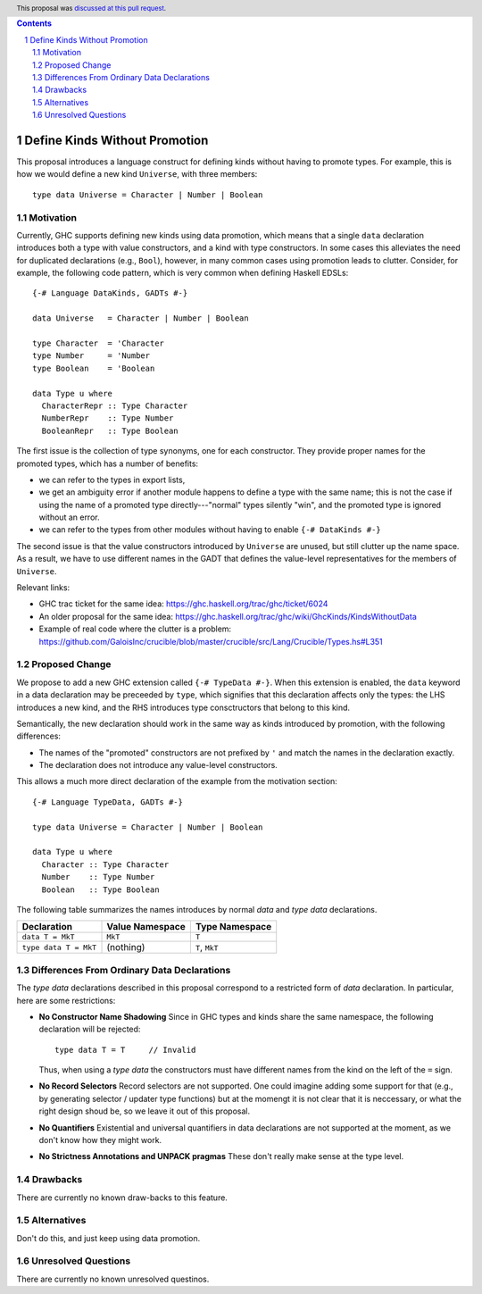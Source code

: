 .. proposal-number:: 32
.. trac-ticket::
.. implemented::
.. header:: This proposal was `discussed at this pull request <https://github.com/ghc-proposals/ghc-proposals/pull/106>`_.
.. highlight:: haskell
.. sectnum::
.. contents::

Define Kinds Without Promotion
==============================

This proposal introduces a language construct for defining kinds without
having to promote types.  For example, this is how we would
define a new kind ``Universe``, with three members::

  type data Universe = Character | Number | Boolean

Motivation
----------

Currently, GHC supports defining new kinds using data promotion, which means
that a single ``data`` declaration introduces both a type with value
constructors, and a kind with type constructors.  In some cases this
alleviates the need for duplicated declarations (e.g., ``Bool``), however,
in many common cases using promotion leads to clutter.  Consider, for example,
the following code pattern, which is very common when defining Haskell EDSLs::

  {-# Language DataKinds, GADTs #-}

  data Universe   = Character | Number | Boolean

  type Character  = 'Character
  type Number     = 'Number
  type Boolean    = 'Boolean

  data Type u where
    CharacterRepr :: Type Character
    NumberRepr    :: Type Number
    BooleanRepr   :: Type Boolean

The first issue is the collection of type synonyms, one for each constructor.
They provide proper names for the promoted types, which has a number of
benefits:

- we can refer to the types in export lists,
- we get an ambiguity error if another module happens to define a type with the same name; this is not the case if using the name of a promoted type directly---"normal" types silently "win", and the promoted type is ignored without an error.
- we can refer to the types from other modules without having to enable ``{-# DataKinds #-}``

The second issue is that the value constructors introduced by ``Universe``
are unused, but still clutter up the name space.  As a result,
we have to use different names in the GADT that defines the value-level
representatives for the members of ``Universe``.

Relevant links:

- GHC trac ticket for the same idea: https://ghc.haskell.org/trac/ghc/ticket/6024
- An older proposal for the same idea: https://ghc.haskell.org/trac/ghc/wiki/GhcKinds/KindsWithoutData
- Example of real code where the clutter is a problem:
  https://github.com/GaloisInc/crucible/blob/master/crucible/src/Lang/Crucible/Types.hs#L351


Proposed Change
---------------

We propose to add a new GHC extension called ``{-# TypeData #-}``.
When this extension is enabled, the ``data`` keyword in a data declaration
may be preceeded by ``type``, which signifies that this declaration affects
only the types:  the LHS introduces a new kind, and the RHS introduces type
consctructors that belong to this kind.

Semantically, the new declaration should work in the same way as kinds
introduced by promotion, with the following differences:

- The names of the "promoted" constructors are not prefixed by ``'`` and match
  the names in the declaration exactly.
- The declaration does not introduce any value-level constructors.

This allows a much more direct declaration of the example from the
motivation section::

  {-# Language TypeData, GADTs #-}

  type data Universe = Character | Number | Boolean

  data Type u where
    Character :: Type Character
    Number    :: Type Number
    Boolean   :: Type Boolean

The following table summarizes the names introduces by normal
`data` and `type data` declarations.

================================= =============== ===============
        Declaration               Value Namespace Type Namespace
================================= =============== ===============
``data T = MkT``                     ``MkT``      ``T``
``type data T = MkT``                (nothing)    ``T``,  ``MkT``
================================= =============== ===============


Differences From Ordinary Data Declarations
-------------------------------------------

The `type data` declarations described in this proposal correspond
to a restricted form of `data` declaration.   In particular, here
are some restrictions:

* **No Constructor Name Shadowing**
  Since in GHC types and kinds share the same namespace,
  the following declaration will be rejected::

    type data T = T     // Invalid

  Thus, when using a `type data` the constructors must have different
  names from the kind on the left of the ``=`` sign.

* **No Record Selectors**
  Record selectors are not supported.  One could imagine
  adding some support for that (e.g., by generating selector / updater type functions)
  but at the momengt it is not clear that it is neccessary, or what the right design
  shoud be, so we leave it out of this proposal.

* **No Quantifiers**
  Existential and universal quantifiers in data declarations are not supported at the moment,
  as we don't know how they might work.

* **No Strictness Annotations and UNPACK pragmas**
  These don't really make sense at the type level.

Drawbacks
---------
There are currently no known draw-backs to this feature.

Alternatives
------------

Don't do this, and just keep using data promotion.

Unresolved Questions
--------------------

There are currently no known unresolved questinos.
